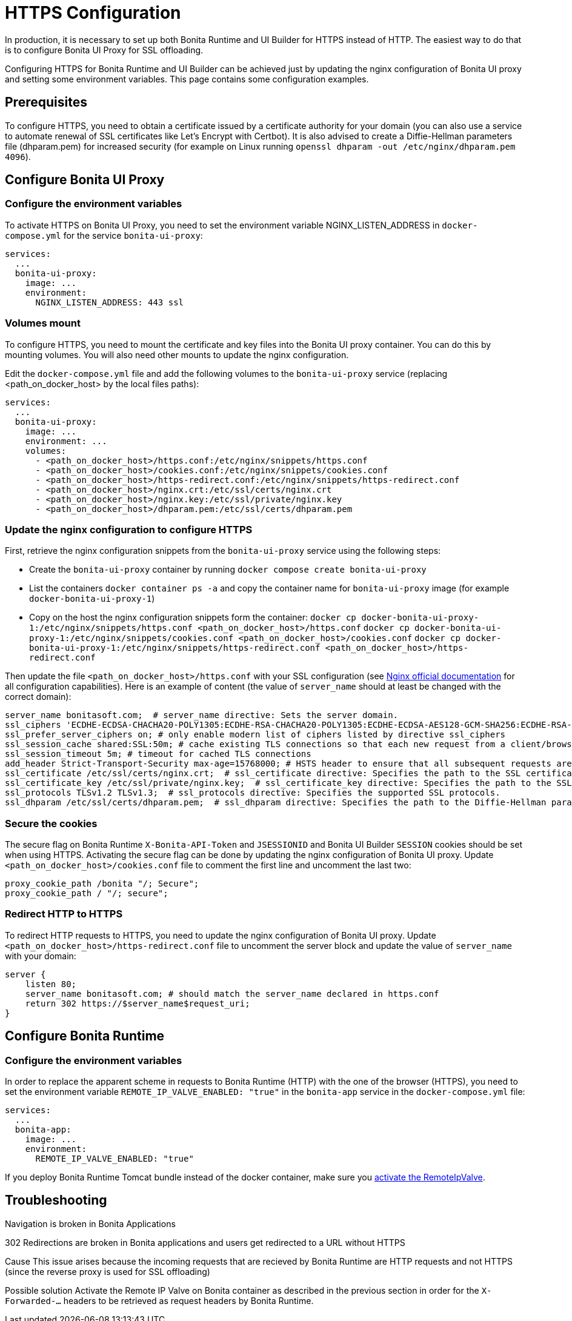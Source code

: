 = HTTPS Configuration
:page-aliases: applications:how-to-configure-https.adoc
:description: In production, it is necessary to set up both Bonita Runtime and UI Builder for HTTPS instead of HTTP. The easiest way to do that is to configure Bonita UI Proxy for SSL offloading.

{description}

Configuring HTTPS for Bonita Runtime and UI Builder can be achieved just by updating the nginx configuration of Bonita UI proxy and setting some environment variables. This page contains some configuration  examples.

== Prerequisites

To configure HTTPS, you need to obtain a certificate issued by a certificate authority for your domain (you can also use a service to automate renewal of SSL certificates like Let’s Encrypt with Certbot). It is also advised to create a Diffie-Hellman parameters file (dhparam.pem) for increased security (for example on Linux running `openssl dhparam -out /etc/nginx/dhparam.pem 4096`).

== Configure Bonita UI Proxy

=== Configure the environment variables

To activate HTTPS on Bonita UI Proxy, you need to set the environment variable NGINX_LISTEN_ADDRESS in `docker-compose.yml` for the service `bonita-ui-proxy`:

[source,yaml]
----
services:
  ...
  bonita-ui-proxy:
    image: ...
    environment:
      NGINX_LISTEN_ADDRESS: 443 ssl
----

=== Volumes mount

To configure HTTPS, you need to mount the certificate and key files into the Bonita UI proxy container. You can do this by mounting volumes.
You will also need other mounts to update the nginx configuration.

Edit the `docker-compose.yml` file and add the following volumes to the `bonita-ui-proxy` service (replacing <path_on_docker_host> by the local files paths):

[source,yaml]
----
services:
  ...
  bonita-ui-proxy:
    image: ...
    environment: ...
    volumes:
      - <path_on_docker_host>/https.conf:/etc/nginx/snippets/https.conf
      - <path_on_docker_host>/cookies.conf:/etc/nginx/snippets/cookies.conf
      - <path_on_docker_host>/https-redirect.conf:/etc/nginx/snippets/https-redirect.conf
      - <path_on_docker_host>/nginx.crt:/etc/ssl/certs/nginx.crt
      - <path_on_docker_host>/nginx.key:/etc/ssl/private/nginx.key
      - <path_on_docker_host>/dhparam.pem:/etc/ssl/certs/dhparam.pem
----

=== Update the nginx configuration to configure HTTPS

First, retrieve the nginx configuration snippets from the `bonita-ui-proxy` service using the following steps:

* Create the `bonita-ui-proxy` container by running `docker compose create bonita-ui-proxy`
* List the containers `docker container ps -a` and copy the container name for `bonita-ui-proxy` image (for example `docker-bonita-ui-proxy-1`)
* Copy on the host the nginx configuration snippets form the container:
`docker cp docker-bonita-ui-proxy-1:/etc/nginx/snippets/https.conf <path_on_docker_host>/https.conf`
`docker cp docker-bonita-ui-proxy-1:/etc/nginx/snippets/cookies.conf <path_on_docker_host>/cookies.conf`
`docker cp docker-bonita-ui-proxy-1:/etc/nginx/snippets/https-redirect.conf <path_on_docker_host>/https-redirect.conf`

Then update the file `<path_on_docker_host>/https.conf` with your SSL configuration (see http://nginx.org/en/docs/http/ngx_http_ssl_module.html[Nginx official documentation] for all configuration capabilities). Here is an example of content (the value of `server_name` should at least be changed with the correct domain):

[source]
----
server_name bonitasoft.com;  # server_name directive: Sets the server domain.
ssl_ciphers 'ECDHE-ECDSA-CHACHA20-POLY1305:ECDHE-RSA-CHACHA20-POLY1305:ECDHE-ECDSA-AES128-GCM-SHA256:ECDHE-RSA-AES128-GCM-SHA256:ECDHE-ECDSA-AES256-GCM-SHA384:ECDHE-RSA-AES256-GCM-SHA384:DHE-RSA-AES128-GCM-SHA256:DHE-RSA-AES256-GCM-SHA384:ECDHE-ECDSA-AES128-SHA256:ECDHE-RSA-AES128-SHA256:ECDHE-ECDSA-AES128-SHA:ECDHE-RSA-AES256-SHA384:ECDHE-RSA-AES128-SHA:ECDHE-ECDSA-AES256-SHA384:ECDHE-ECDSA-AES256-SHA:ECDHE-RSA-AES256-SHA:DHE-RSA-AES128-SHA256:DHE-RSA-AES128-SHA:DHE-RSA-AES256-SHA256:DHE-RSA-AES256-SHA:ECDHE-ECDSA-DES-CBC3-SHA:ECDHE-RSA-DES-CBC3-SHA:EDH-RSA-DES-CBC3-SHA:AES128-GCM-SHA256:AES256-GCM-SHA384:AES128-SHA256:AES256-SHA256:AES128-SHA:AES256-SHA:DES-CBC3-SHA:!DSS';
ssl_prefer_server_ciphers on; # only enable modern list of ciphers listed by directive ssl_ciphers
ssl_session_cache shared:SSL:50m; # cache existing TLS connections so that each new request from a client/browser does not need to perform the full TLS handshake
ssl_session_timeout 5m; # timeout for cached TLS connections
add_header Strict-Transport-Security max-age=15768000; # HSTS header to ensure that all subsequent requests are made over HTTPS
ssl_certificate /etc/ssl/certs/nginx.crt;  # ssl_certificate directive: Specifies the path to the SSL certificate.
ssl_certificate_key /etc/ssl/private/nginx.key;  # ssl_certificate_key directive: Specifies the path to the SSL certificate key.
ssl_protocols TLSv1.2 TLSv1.3;  # ssl_protocols directive: Specifies the supported SSL protocols.
ssl_dhparam /etc/ssl/certs/dhparam.pem;  # ssl_dhparam directive: Specifies the path to the Diffie-Hellman parameter file.
----

=== Secure the cookies

The secure flag on Bonita Runtime `X-Bonita-API-Token` and `JSESSIONID` and Bonita UI Builder `SESSION` cookies should be set when using HTTPS.
Activating the secure flag can be done by updating the nginx configuration of Bonita UI proxy.
Update `<path_on_docker_host>/cookies.conf` file to comment the first line and uncomment the last two:

[source]
----
proxy_cookie_path /bonita "/; Secure";
proxy_cookie_path / "/; secure";
----

=== Redirect HTTP to HTTPS

To redirect HTTP requests to HTTPS, you need to update the nginx configuration of Bonita UI proxy.
Update `<path_on_docker_host>/https-redirect.conf` file to uncomment the server block and update the value of `server_name` with your domain:

[source]
----
server {
    listen 80;
    server_name bonitasoft.com; # should match the server_name declared in https.conf
    return 302 https://$server_name$request_uri;
}
----

== Configure Bonita Runtime

=== Configure the environment variables

In order to replace the apparent scheme in requests to Bonita Runtime (HTTP) with the one of the browser (HTTPS), you need to set the environment variable `REMOTE_IP_VALVE_ENABLED: "true"` in the `bonita-app` service in the `docker-compose.yml` file:
[source,yaml]
----
services:
  ...
  bonita-app:
    image: ...
    environment:
      REMOTE_IP_VALVE_ENABLED: "true"
----

If you deploy Bonita Runtime Tomcat bundle instead of the docker container, make sure you xref:identity:ssl.adoc#_tomcat_and_ssl_offloading[activate the RemoteIpValve].

[.troubleshooting-title]
== Troubleshooting

[.troubleshooting-section]
--
[.symptom]
Navigation is broken in Bonita Applications

[.symptom-description]
302 Redirections are broken in Bonita applications and users get redirected to a URL without HTTPS

[.cause]#Cause#
This issue arises because the incoming requests that are recieved by Bonita Runtime are HTTP requests and not HTTPS (since the reverse proxy is used for SSL offloading)

[.solution]#Possible solution#
Activate the Remote IP Valve on Bonita container as described in the previous section in order for the `X-Forwarded-...` headers to be retrieved as request headers by Bonita Runtime.
--



